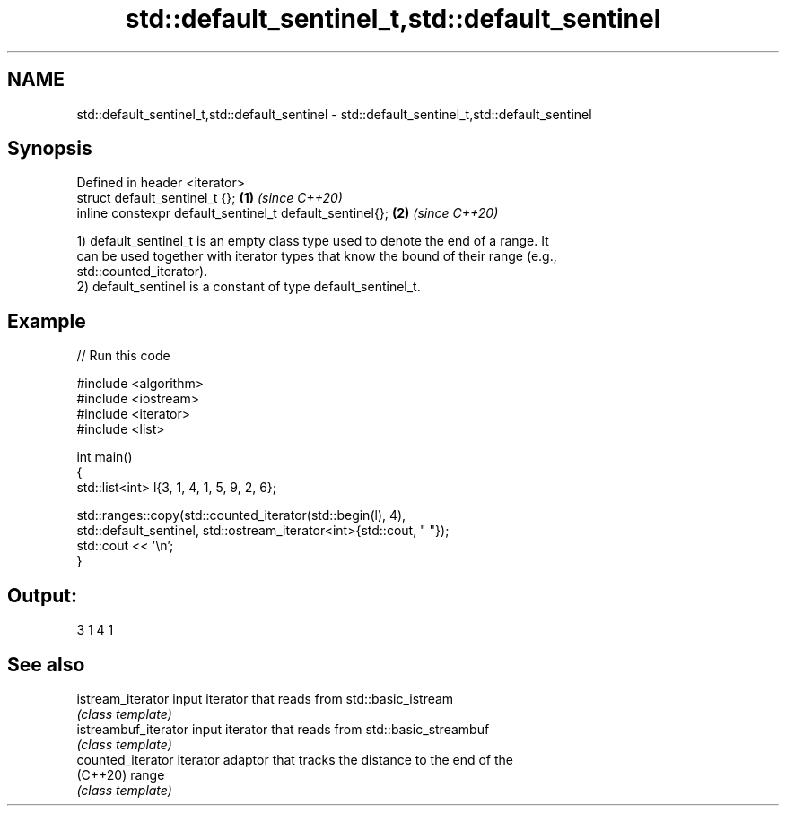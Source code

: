 .TH std::default_sentinel_t,std::default_sentinel 3 "2024.06.10" "http://cppreference.com" "C++ Standard Libary"
.SH NAME
std::default_sentinel_t,std::default_sentinel \- std::default_sentinel_t,std::default_sentinel

.SH Synopsis
   Defined in header <iterator>
   struct default_sentinel_t {};                           \fB(1)\fP \fI(since C++20)\fP
   inline constexpr default_sentinel_t default_sentinel{}; \fB(2)\fP \fI(since C++20)\fP

   1) default_sentinel_t is an empty class type used to denote the end of a range. It
   can be used together with iterator types that know the bound of their range (e.g.,
   std::counted_iterator).
   2) default_sentinel is a constant of type default_sentinel_t.

.SH Example


// Run this code

 #include <algorithm>
 #include <iostream>
 #include <iterator>
 #include <list>

 int main()
 {
     std::list<int> l{3, 1, 4, 1, 5, 9, 2, 6};

     std::ranges::copy(std::counted_iterator(std::begin(l), 4),
         std::default_sentinel, std::ostream_iterator<int>{std::cout, " "});
     std::cout << '\\n';
 }

.SH Output:

 3 1 4 1

.SH See also

   istream_iterator    input iterator that reads from std::basic_istream
                       \fI(class template)\fP
   istreambuf_iterator input iterator that reads from std::basic_streambuf
                       \fI(class template)\fP
   counted_iterator    iterator adaptor that tracks the distance to the end of the
   (C++20)             range
                       \fI(class template)\fP
